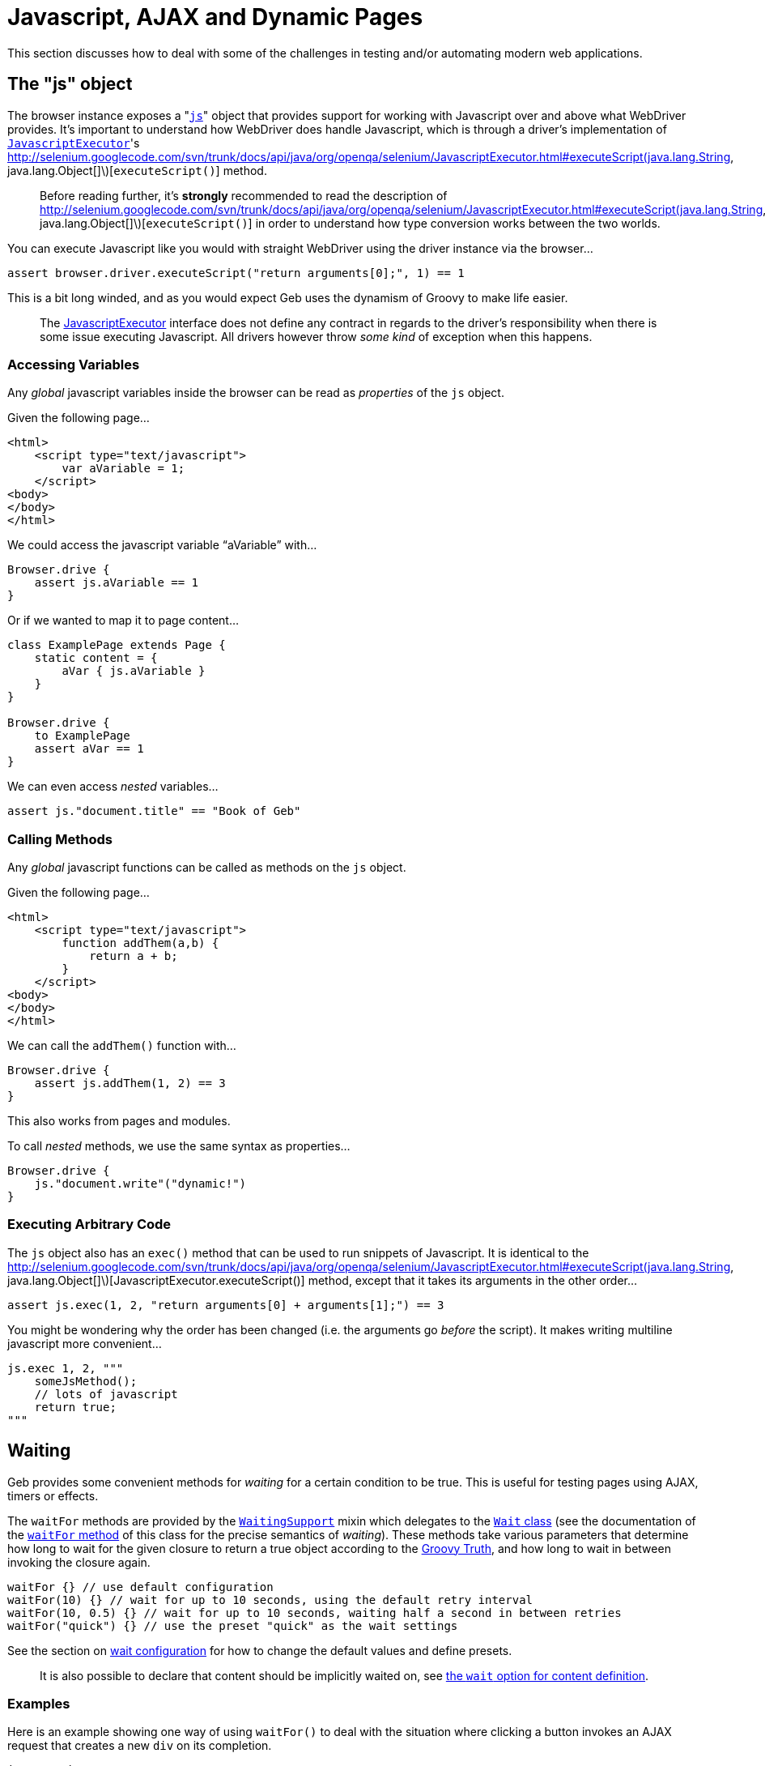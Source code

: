 = Javascript, AJAX and Dynamic Pages

This section discusses how to deal with some of the challenges in testing and/or automating modern web applications.

== The "js" object

The browser instance exposes a "link:api/geb/Browser.html#getJs\(\)[`js`]" object that provides support for working with Javascript over and above what WebDriver provides.
It's important to understand how WebDriver does handle Javascript, which is through a driver's implementation of http://selenium.googlecode.com/svn/trunk/docs/api/java/org/openqa/selenium/JavascriptExecutor.html[`JavascriptExecutor`]'s http://selenium.googlecode.com/svn/trunk/docs/api/java/org/openqa/selenium/JavascriptExecutor.html#executeScript(java.lang.String, java.lang.Object[]\)[`executeScript()`] method. 

> Before reading further, it's **strongly** recommended to read the description of http://selenium.googlecode.com/svn/trunk/docs/api/java/org/openqa/selenium/JavascriptExecutor.html#executeScript(java.lang.String, java.lang.Object[]\)[`executeScript()`] in order to understand how type conversion works between the two worlds.

You can execute Javascript like you would with straight WebDriver using the driver instance via the browser...

[source,groovy]
----
assert browser.driver.executeScript("return arguments[0];", 1) == 1
----

This is a bit long winded, and as you would expect Geb uses the dynamism of Groovy to make life easier.

> The http://selenium.googlecode.com/svn/trunk/docs/api/java/org/openqa/selenium/JavascriptExecutor.html[JavascriptExecutor] interface does not define any contract in regards to the driver's responsibility when there is some issue executing Javascript. All drivers however throw _some kind_ of exception when this happens.

=== Accessing Variables

Any _global_ javascript variables inside the browser can be read as _properties_ of the `js` object.

Given the following page...

[source,html]
----
<html>
    <script type="text/javascript">
        var aVariable = 1;
    </script>
<body>
</body>
</html>
----

We could access the javascript variable "`aVariable`" with...

[source,groovy]
----
Browser.drive {
    assert js.aVariable == 1
}
----

Or if we wanted to map it to page content...

[source,groovy]
----
class ExamplePage extends Page {
    static content = {
        aVar { js.aVariable }
    }
}

Browser.drive {
    to ExamplePage
    assert aVar == 1
}
----

We can even access _nested_ variables...

[source,groovy]
----
assert js."document.title" == "Book of Geb"
----

=== Calling Methods

Any _global_ javascript functions can be called as methods on the `js` object.

Given the following page...

[source,html]
----
<html>
    <script type="text/javascript">
        function addThem(a,b) {
            return a + b;
        }
    </script>
<body>
</body>
</html>
----

We can call the `addThem()` function with...

[source,groovy]
----
Browser.drive {
    assert js.addThem(1, 2) == 3
}
----

This also works from pages and modules.

To call _nested_ methods, we use the same syntax as properties...

[source,groovy]
----
Browser.drive {
    js."document.write"("dynamic!")
}
----

=== Executing Arbitrary Code

The `js` object also has an `exec()` method that can be used to run snippets of Javascript. It is identical to the http://selenium.googlecode.com/svn/trunk/docs/api/java/org/openqa/selenium/JavascriptExecutor.html#executeScript(java.lang.String, java.lang.Object[]\)[JavascriptExecutor.executeScript()] method, except that it takes its arguments in the other order...

[source,groovy]
----
assert js.exec(1, 2, "return arguments[0] + arguments[1];") == 3
----

You might be wondering why the order has been changed (i.e. the arguments go _before_ the script). It makes writing multiline javascript more convenient...

[source,groovy]
----
js.exec 1, 2, """
    someJsMethod();
    // lots of javascript
    return true;
"""
----

== Waiting

Geb provides some convenient methods for _waiting_ for a certain condition to be true. This is useful for testing pages using AJAX, timers or effects.

The `waitFor` methods are provided by the link:api/geb/waiting/WaitingSupport.html[`WaitingSupport`] mixin which delegates to the link:api/geb/waiting/Wait.html[`Wait` class] (see the documentation of the link:api/geb/waiting/Wait.html#waitFor\(groovy.lang.Closure\)[`waitFor` method] of this class for the precise semantics of _waiting_). These methods take various parameters that determine how long to wait for the given closure to return a true object according to the http://groovy.codehaus.org/Groovy+Truth[Groovy Truth], and how long to wait in between invoking the closure again.

[source,groovy]
----
waitFor {} // use default configuration
waitFor(10) {} // wait for up to 10 seconds, using the default retry interval
waitFor(10, 0.5) {} // wait for up to 10 seconds, waiting half a second in between retries
waitFor("quick") {} // use the preset "quick" as the wait settings
----

See the section on link:configuration/#waiting[wait configuration] for how to change the default values and define presets.

> It is also possible to declare that content should be implicitly waited on, see link:pages/#wait[the `wait` option for content definition]. 

=== Examples

Here is an example showing one way of using `waitFor()` to deal with the situation where clicking a button invokes an AJAX request that creates a new `div` on its completion.

[source,groovy]
----
import geb.*

class DynamicPage extends Page {
    static content = {
        theButton { $("input", value: "Make Request") }
        theResultDiv(required: false) { $("div#result") }
    }
    
    def makeRequest() {
        theButton.click()
        waitFor { theResultDiv.present }
    }
}

Browser.drive {
    to DynamicPage
    makeRequest()
    assert theResultDiv.text() == "The Result"
}
----

> Notice that the '`theResultDiv`' is declared `required: false`. This is almost always necessary when dealing with dynamic content as it's likely to not be present on the page when it is first accessed (see: link:pages/#required[section on `required`])

Because the browser delegates method calls to the page object, the above could have been written as...

[source,groovy]
----
Browser.drive {
    $("input", value: "Make Request")
    waitFor { $("div#result").present }
    assert $("div#result").text() == "The Result"
}
----

Recall that the `return` keyword is optional in Groovy, so in the example above the `$("div#result").present` statement acts as the return value for the closure and is used as the basis on whether the closure _passed_ or not. This means that you must ensure that the last statement inside the closure returns a value that is `true` according to the http://groovy.codehaus.org/Groovy+Truth[Groovy Truth] (if you're unfamiliar with the Groovy Truth **do** read that page).

> Not using explicit `return` statements in closure expressions passed to `waitFor()` is actually preferred. See the section on link:implicit-assertions[implicit assertions] for more information.

The closures given to the `waitFor` method(s) do not need to be single statement.

[source,groovy]
----
waitFor {
    def a = 1
    def b = 2
    a == b
}
----

That will work fine.

If you wish to *test* multiple conditions as separate statement inside a `waitFor` closure, you can just put them in separate lines.

[source,groovy]
----
waitFor {
    1 == 1
    2 == 2
}
----

=== Custom message

If you wish to add a custom message to `WaitTimeoutException` that is being thrown when `waitFor` call times out you can do so by providing a message parameter to the `waitFor` call:

[source,groovy]
----
waitFor (message: 'My custom message') { $("div#result").present }
----

== Alert and Confirm Dialogs

WebDriver currently http://code.google.com/p/selenium/wiki/FrequentlyAskedQuestions#Q:_Does_support_Javascript_alerts_and_prompts?[does not handle] the http://www.w3schools.com/JS/js_popup.asp[`alert()` and `confirm()` dialog windows]. However, we can fake it through some Javascript magic as http://code.google.com/p/selenium/issues/detail?id=27#c17[discussed on the WebDriver issue for this]. Geb implements a workaround based on this solution for you. Note that this feature relies on making changes to the browser's `window` DOM object so may not work on all browsers on all platforms. At the time when WebDriver adds support for this functionality the underlying implementation of the following methods will change to use that which will presumably be more robust. Geb adds this functionality through the link:api/geb/js/AlertAndConfirmSupport.html[`AlertAndConfirmSupport`] class that is mixed into link:api/geb/Page.html[`Page`] and link:api/geb/Module.html[`Module`].

The Geb methods **prevent** the browser from actually displaying the dialog, which is a good thing. This prevents the browser blocking while the dialog is displayed and causing your test to hang indefinitely.

> Unexpected `alert()` and `confirm()` calls can have strange results. This is due to the nature of how Geb handles this internally. If you are seeing strange results, you may want to run your tests/scripts against a real browser and watch what happens to make sure there aren't `alert()`s or `confirm()`s being called that you aren't expecting. To do this, you need to disable Geb's handling by changing your code to not use the methods below.

=== alert()

There are two methods that deal with `alert()` dialogs:

[source,groovy]
----
String withAlert(Closure actions)
void withNoAlert(Closure actions)
----

The first method, `withAlert()`, is used to verify actions that will produce an `alert()` dialog. This method returns the alert message.

Given the following HTML...

[source,html]
----
<input type="button" name="showAlert" onclick="alert('Bang!');" />
----

The `withAlert()` method is used like so...

[source,groovy]
----
assert withAlert { $("input", name: "showAlert").click() } == "Bang!"
----

If an alert dialog is not raised by the given "actions" closure, an `AssertionError` will be thrown.

The `withAlert()` method also accepts a wait option. It is useful if the code in your "actions" closure is raising a dialog in an asynchronous manner and can be used like that:

[source,groovy]
----
assert withAlert(wait: true) { $("input", name: "showAlert").click() } == "Bang!"
----

The value for the `wait` option can be one of the following:

* **`true`** - wait for the content using the _default wait_ configuration
* **a string** - wait for the content using the _wait preset_ with this name from the configuration
* **a number** - wait for the content for this many seconds, using the _default retry interval_ from the configuration
* **a 2 element list of numbers** - wait for the content using element 0 as the timeout seconds value, and element 1 as the retry interval seconds value

Any other value will be interpreted as `false`.

The second method, `withNoAlert()`, is used to verify actions that will not produce an `alert()` dialog. If an alert dialog is raised by the given "actions" closure, an `AssertionError` will be thrown.

Given the following HTML...

[source,html]
----
<input type="button" name="dontShowAlert" />
----

The `withNoAlert()` method is used like so...

[source,groovy]
----
withNoAlert { $("input", name: "dontShowAlert").click() }
----

> It's a good idea to use `withNoAlert()` when doing something that _might_ raise an alert. If you don't, the browser is going to raise a real alert dialog and sit there waiting for someone to click it which means your test is going to hang. Using `withNoAlert()` prevents this.

A side effect of the way that this is implemented is that we aren't able to definitively handle actions that cause the browser's actual page to change (e.g. clicking a link in the closure given to `withAlert()`/`withNoAlert()`). We can detect that the browser page did change, but we can't know if `alert()` did or did not get called before the page change. If a page change was detected the `withAlert()` method will return a literal `true` (whereas it would normally return the alert message), while the `withNoAlert()` will succeed.

=== confirm()

There are three methods that deal with `confirm()` dialogs:

[source,groovy]
----
String withConfirm(boolean ok, Closure actions)
String withConfirm(Closure actions) // defaults 'ok' to true
void withNoConfirm(Closure actions)
----

The first method, `withConfirm()` (and its ‘`ok`’ defaulted relative), is used to verify actions that will produce an `confirm()` dialog. This method returns the confirmation message. The `ok` parameter controls whether the `confirm()` call should return `true` or `false` (i.e. the user has clicked the "OK" or "Cancel" buttons).

Given the following HTML...

[source,html]
----
<input type="button" name="showConfirm" onclick="confirm('Do you like Geb?');" />
----

The `withConfirm()` method is used like so...

[source,groovy]
----
assert withConfirm(true) { $("input", name: "showConfirm").click() } == "Do you like Geb?"
----

If a confirmation dialog is not raised by the given "actions" closure, an `AssertionError` will be thrown.

The `withConfirm()` method also accepts a wait option just like the `withAlert()` method. See the [description of `withAlert()`](javascript/#alert) to learn about the possible values and usage.

The second method, `withNoConfirm()`, is used to verify actions that will not produce an `confirm()` dialog. If a confirmation dialog is raised by the given "actions" closure, an `AssertionError` will be thrown.

Given the following HTML...

[source,html]
----
<input type="button" name="dontShowConfirm" />
----

The `withNoConfirm()` method is used like so...

[source,groovy]
----
withNoConfirm { $("input", name: "dontShowConfirm").click() }
----

> It's a good idea to use `withNoConfirm()` when doing something that _might_ raise a a confirmation. If you don't, the browser is going to raise a real confirmation dialog and sit there waiting for someone to click it which means your test is going to hang. Using `withNoConfirm()` prevents this.

A side effect of the way that this is implemented is that we aren't able to definitively handle actions that cause the browser's actual page to change (e.g. clicking a link in the closure given to `withConfirm()`/`withNoConfirm()`). We can detect that the browser page did change, but we can't know if `confirm()` did or did not get called before the page change. If a page change was detected the `withConfirm()` method will return a literal `true` (whereas it would normally return the alert message), while the `withNoConfirm()` will succeed.

=== About prompt()

Geb does not provide any support for prompt() due to its infrequent and generally discouraged use.

== jQuery Integration

Geb has special support for the http://jquery.com/[jQuery javascript library]. Navigator objects have a special adapter that makes calling jQuery methods against the underlying DOM elements simple. This is best explained by example.

> The jQuery integration only works when the pages you are working with include jQuery, Geb does not install it in the page for you. The minimum supported version of jQuery is 1.4.

Consider the following page:

[source,html]
----
<html>
<head>
    <script type="text/javascript" src="/js/jquery-1.4.2.min.js"></script>
    <script type="text/javascript">
        $(function() {
            $("#a").mouseover(function() {
               $("b").show(); 
            });
        });
    </script>
</head>
<body>
    <div id="a"></div>
    <div id="b" style="display:none;"><a href="http://www.gebish.org">Geb!</a></div>
</body>
</html>
----

We want to click the Geb link, but can't because it's hidden (WebDriver does not let you interact with hidden elements). The div containing the link (div "a") is only displayed when the mouse moves over div "a".

The jQuery library provides convenient methods for triggering browser events. We can use this to simulate the mouse being moved over the div "a".

In straight jQuery JavaScript we would do...

[source, javascript]
----
jQuery("div#a").mouseover()
----

Which we could invoke via Geb easy enough...

[source,groovy]
----
js.exec 'jQuery("div#a").mouseover();'
----

That will work, but can be inconvenient as it duplicates content definitions in our Geb pages. Geb's jQuery integration allows you to use your defined content in Geb with jQuery. Here is how we could call the `mouseover` jQuery function on an element from Geb...

[source,groovy]
----
$("div#a").jquery.mouseover()
----

To be clear, that is Groovy (not JavaScript code). It can be used with pages...

[source,groovy]
----
import geb.*

class ExamplePage extends Page {
    static content = {
        divA { $("#a") }
        divB { $("#b") }
        gebLink { divB.find("a") }
    }
}

Browser.drive {
    to ExamplePage
    // div b is not showing
    divA.jquery.mouseover()
    // div b is showing now
    gebLink.click()
}
----

The `jquery` property of a navigator is conceptually equivalent to a jQuery object for _all_ of the navigator's matched page elements. 

The methods can also take arguments...

[source,groovy]
----
$("#a").jquery.trigger('mouseover')
----

The same set of restricted types as allowed by WebDriver's http://selenium.googlecode.com/svn/trunk/docs/api/java/org/openqa/selenium/JavascriptExecutor.html#executeScript(java.lang.String, java.lang.Object[]\)[`executeScript()`] method are permitted here.

The return value of methods called on the `jquery` property depends on what the corresponding jQuery method returns. A jQuery object will be converted to a Navigator representing the same set of elements, other values such as strings and numbers are returned as per WebDriver's http://selenium.googlecode.com/svn/trunk/docs/api/java/org/openqa/selenium/JavascriptExecutor.html#executeScript(java.lang.String, java.lang.Object[]\)[`executeScript()`] method.

=== Why?

This functionality was developed to make triggering mouse related events easier. Some applications are very sensitive to mouse events and triggering these events in an automated environment is a challenge. jQuery provides a good API for faking these events which makes for a good solution.
